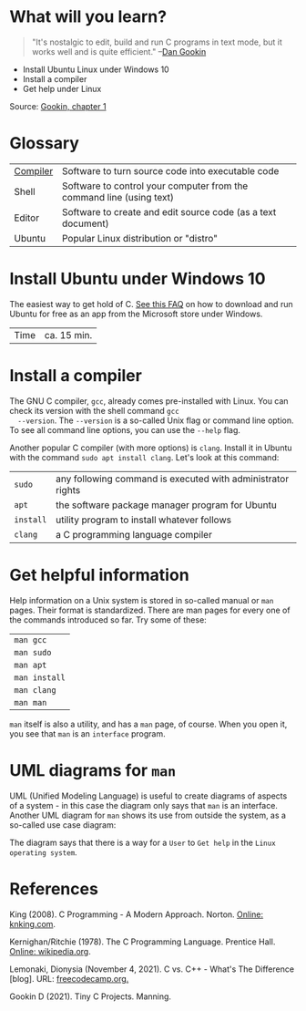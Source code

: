 #+TITLE:
#+AUTHOR:Marcus Birkenkrahe
#+SUBTITLE:CSC100 Introduction to programming in C/C++
#+STARTUP:overview
#+OPTIONS: toc:1
#+OPTIONS:hideblocks
* What will you learn?

  #+begin_quote
  "It's nostalgic to edit, build and run C programs in text mode, but
  it works well and is quite efficient." --[[gookin][Dan Gookin]]
  #+end_quote

  * Install Ubuntu Linux under Windows 10
  * Install a compiler
  * Get help under Linux

  Source: [[gookin][Gookin, chapter 1]]

* Glossary

  | [[https://en.wikipedia.org/wiki/Compiler][Compiler]] | Software to turn source code into executable code                    |
  | Shell    | Software to control your computer from the command line (using text) |
  | Editor   | Software to create and edit source code (as a text document)         |
  | Ubuntu   | Popular Linux distribution or "distro"                               |

* Install Ubuntu under Windows 10

  The easiest way to get hold of C. [[https://github.com/birkenkrahe/org/blob/master/FAQ.md#how-can-i-install-linux-under-windows-10][See this FAQ]] on how to download
  and run Ubuntu for free as an app from the Microsoft store under
  Windows.

  | Time | ca. 15 min. |

* Install a compiler

  The GNU C compiler, ~gcc~, already comes pre-installed with
  Linux. You can check its version with the shell command ~gcc
  --version~. The ~--version~ is a so-called Unix flag or command line
  option. To see all command line options, you can use the ~--help~
  flag.

  Another popular C compiler (with more options) is ~clang~. Install
  it in Ubuntu with the command ~sudo apt install clang~. Let's look
  at this command:

  | ~sudo~    | any following command is executed with administrator rights |
  | ~apt~     | the software package manager program for Ubuntu             |
  | ~install~ | utility program to install whatever follows                 |
  | ~clang~   | a C programming language compiler                           |

* Get helpful information

  Help information on a Unix system is stored in so-called manual or
  ~man~ pages. Their format is standardized. There are man pages for
  every one of the commands introduced so far. Try some of these:

  | ~man gcc~     |
  | ~man sudo~    |
  | ~man apt~     |
  | ~man install~ |
  | ~man clang~   |
  | ~man man~     |

  ~man~ itself is also a utility, and has a ~man~ page, of
  course. When you open it, you see that ~man~ is an ~interface~
  program.

* UML diagrams for ~man~


  [[./img/man.png]]

  UML (Unified Modeling Language) is useful to create diagrams of
  aspects of a system - in this case the diagram only says that ~man~
  is an interface. Another UML diagram for ~man~ shows its use from
  outside the system, as a so-called use case diagram:

  [[./img/man1.png]]

  The diagram says that there is a way for a ~User~ to ~Get help~ in
  the ~Linux operating system~.

* References

  <<king>> King (2008). C Programming - A Modern
  Approach. Norton. [[http://knking.com/books/c2/index.html][Online: knking.com]].

  <<kr>> Kernighan/Ritchie (1978). The C Programming
  Language. Prentice Hall. [[https://en.wikipedia.org/wiki/The_C_Programming_Language][Online: wikipedia.org]].

  <<lemonaki>> Lemonaki, Dionysia (November 4, 2021). C vs. C++ -
  What's The Difference [blog]. URL: [[https://www.freecodecamp.org/news/c-vs-cpp-whats-the-difference/][freecodecamp.org.]]

  <<gookin>> Gookin D (2021). Tiny C Projects. Manning.
